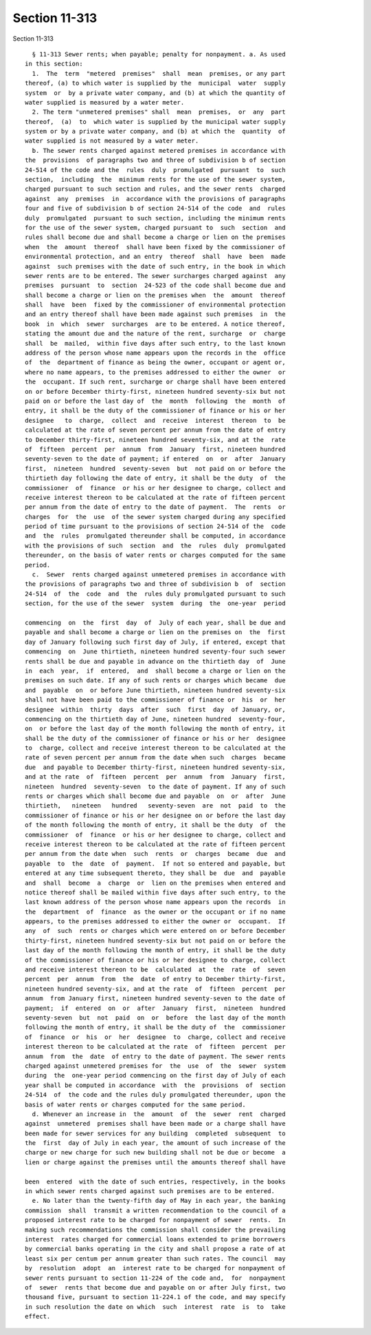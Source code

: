 Section 11-313
==============

Section 11-313 ::    
        
     
        § 11-313 Sewer rents; when payable; penalty for nonpayment. a. As used
      in this section:
        1.  The  term  "metered  premises"  shall  mean  premises, or any part
      thereof, (a) to which water is supplied by the  municipal  water  supply
      system  or  by a private water company, and (b) at which the quantity of
      water supplied is measured by a water meter.
        2. The term "unmetered premises" shall  mean  premises,  or  any  part
      thereof,  (a)  to  which water is supplied by the municipal water supply
      system or by a private water company, and (b) at which the  quantity  of
      water supplied is not measured by a water meter.
        b. The sewer rents charged against metered premises in accordance with
      the  provisions  of paragraphs two and three of subdivision b of section
      24-514 of the code and the  rules  duly  promulgated  pursuant  to  such
      section,  including  the  minimum rents for the use of the sewer system,
      charged pursuant to such section and rules, and the sewer rents  charged
      against  any  premises  in  accordance with the provisions of paragraphs
      four and five of subdivision b of section 24-514 of the code  and  rules
      duly  promulgated  pursuant to such section, including the minimum rents
      for the use of the sewer system, charged pursuant to  such  section  and
      rules shall become due and shall become a charge or lien on the premises
      when  the  amount  thereof  shall have been fixed by the commissioner of
      environmental protection, and an entry  thereof  shall  have  been  made
      against  such premises with the date of such entry, in the book in which
      sewer rents are to be entered. The sewer surcharges charged against  any
      premises  pursuant  to  section  24-523 of the code shall become due and
      shall become a charge or lien on the premises when  the  amount  thereof
      shall  have  been  fixed by the commissioner of environmental protection
      and an entry thereof shall have been made against such premises  in  the
      book  in  which  sewer  surcharges  are to be entered. A notice thereof,
      stating the amount due and the nature of the rent, surcharge  or  charge
      shall  be  mailed,  within five days after such entry, to the last known
      address of the person whose name appears upon the records in the  office
      of  the  department of finance as being the owner, occupant or agent or,
      where no name appears, to the premises addressed to either the owner  or
      the  occupant. If such rent, surcharge or charge shall have been entered
      on or before December thirty-first, nineteen hundred seventy-six but not
      paid on or before the last day of  the  month  following  the  month  of
      entry, it shall be the duty of the commissioner of finance or his or her
      designee   to  charge,  collect  and  receive  interest  thereon  to  be
      calculated at the rate of seven percent per annum from the date of entry
      to December thirty-first, nineteen hundred seventy-six, and at the  rate
      of  fifteen  percent  per  annum  from  January  first, nineteen hundred
      seventy-seven to the date of payment; if entered  on  or  after  January
      first,  nineteen  hundred  seventy-seven  but  not paid on or before the
      thirtieth day following the date of entry, it shall be the duty  of  the
      commissioner  of  finance  or his or her designee to charge, collect and
      receive interest thereon to be calculated at the rate of fifteen percent
      per annum from the date of entry to the date of payment.  The  rents  or
      charges  for  the  use  of the sewer system charged during any specified
      period of time pursuant to the provisions of section 24-514 of the  code
      and  the  rules  promulgated thereunder shall be computed, in accordance
      with the provisions of such  section  and  the  rules  duly  promulgated
      thereunder, on the basis of water rents or charges computed for the same
      period.
        c.  Sewer  rents charged against unmetered premises in accordance with
      the provisions of paragraphs two and three of subdivision b  of  section
      24-514  of  the  code  and  the  rules duly promulgated pursuant to such
      section, for the use of the sewer  system  during  the  one-year  period
    
      commencing  on  the  first  day  of  July of each year, shall be due and
      payable and shall become a charge or lien on the premises on  the  first
      day of January following such first day of July, if entered, except that
      commencing  on  June thirtieth, nineteen hundred seventy-four such sewer
      rents shall be due and payable in advance on the thirtieth day  of  June
      in  each  year,  if  entered,  and  shall become a charge or lien on the
      premises on such date. If any of such rents or charges which became  due
      and  payable  on  or before June thirtieth, nineteen hundred seventy-six
      shall not have been paid to the commissioner of finance or  his  or  her
      designee  within  thirty  days  after  such  first  day  of January, or,
      commencing on the thirtieth day of June, nineteen hundred  seventy-four,
      on  or before the last day of the month following the month of entry, it
      shall be the duty of the commissioner of finance or his or her  designee
      to  charge, collect and receive interest thereon to be calculated at the
      rate of seven percent per annum from the date when such  charges  became
      due  and payable to December thirty-first, nineteen hundred seventy-six,
      and at the rate  of  fifteen  percent  per  annum  from  January  first,
      nineteen  hundred  seventy-seven  to the date of payment. If any of such
      rents or charges which shall become due and payable  on  or  after  June
      thirtieth,   nineteen   hundred   seventy-seven  are  not  paid  to  the
      commissioner of finance or his or her designee on or before the last day
      of the month following the month of entry, it shall be the duty  of  the
      commissioner  of  finance  or his or her designee to charge, collect and
      receive interest thereon to be calculated at the rate of fifteen percent
      per annum from the date when  such  rents  or  charges  became  due  and
      payable  to  the  date  of  payment.  If not so entered and payable, but
      entered at any time subsequent thereto, they shall be  due  and  payable
      and  shall  become  a  charge  or  lien on the premises when entered and
      notice thereof shall be mailed within five days after such entry, to the
      last known address of the person whose name appears upon the records  in
      the  department  of  finance  as the owner or the occupant or if no name
      appears, to the premises addressed to either the owner or  occupant.  If
      any  of  such  rents or charges which were entered on or before December
      thirty-first, nineteen hundred seventy-six but not paid on or before the
      last day of the month following the month of entry, it shall be the duty
      of the commissioner of finance or his or her designee to charge, collect
      and receive interest thereon to be  calculated  at  the  rate  of  seven
      percent  per  annum  from  the  date  of entry to December thirty-first,
      nineteen hundred seventy-six, and at the rate  of  fifteen  percent  per
      annum  from January first, nineteen hundred seventy-seven to the date of
      payment;  if  entered  on  or  after  January  first,  nineteen  hundred
      seventy-seven  but  not  paid  on  or  before  the last day of the month
      following the month of entry, it shall be the duty of  the  commissioner
      of  finance  or  his  or  her  designee  to  charge, collect and receive
      interest thereon to be calculated at the rate  of  fifteen  percent  per
      annum  from  the  date  of entry to the date of payment. The sewer rents
      charged against unmetered premises for  the  use  of  the  sewer  system
      during  the  one-year period commencing on the first day of July of each
      year shall be computed in accordance  with  the  provisions  of  section
      24-514  of  the code and the rules duly promulgated thereunder, upon the
      basis of water rents or charges computed for the same period.
        d. Whenever an increase in  the  amount  of  the  sewer  rent  charged
      against  unmetered  premises shall have been made or a charge shall have
      been made for sewer services for any building  completed  subsequent  to
      the  first  day of July in each year, the amount of such increase of the
      charge or new charge for such new building shall not be due or become  a
      lien or charge against the premises until the amounts thereof shall have
    
      been  entered  with the date of such entries, respectively, in the books
      in which sewer rents charged against such premises are to be entered.
        e. No later than the twenty-fifth day of May in each year, the banking
      commission  shall  transmit a written recommendation to the council of a
      proposed interest rate to be charged for nonpayment of sewer  rents.  In
      making such recommendations the commission shall consider the prevailing
      interest  rates charged for commercial loans extended to prime borrowers
      by commercial banks operating in the city and shall propose a rate of at
      least six per centum per annum greater than such rates. The council  may
      by  resolution  adopt  an  interest rate to be charged for nonpayment of
      sewer rents pursuant to section 11-224 of the code and,  for  nonpayment
      of  sewer  rents that become due and payable on or after July first, two
      thousand five, pursuant to section 11-224.1 of the code, and may specify
      in such resolution the date on which  such  interest  rate  is  to  take
      effect.
    
    
    
    
    
    
    